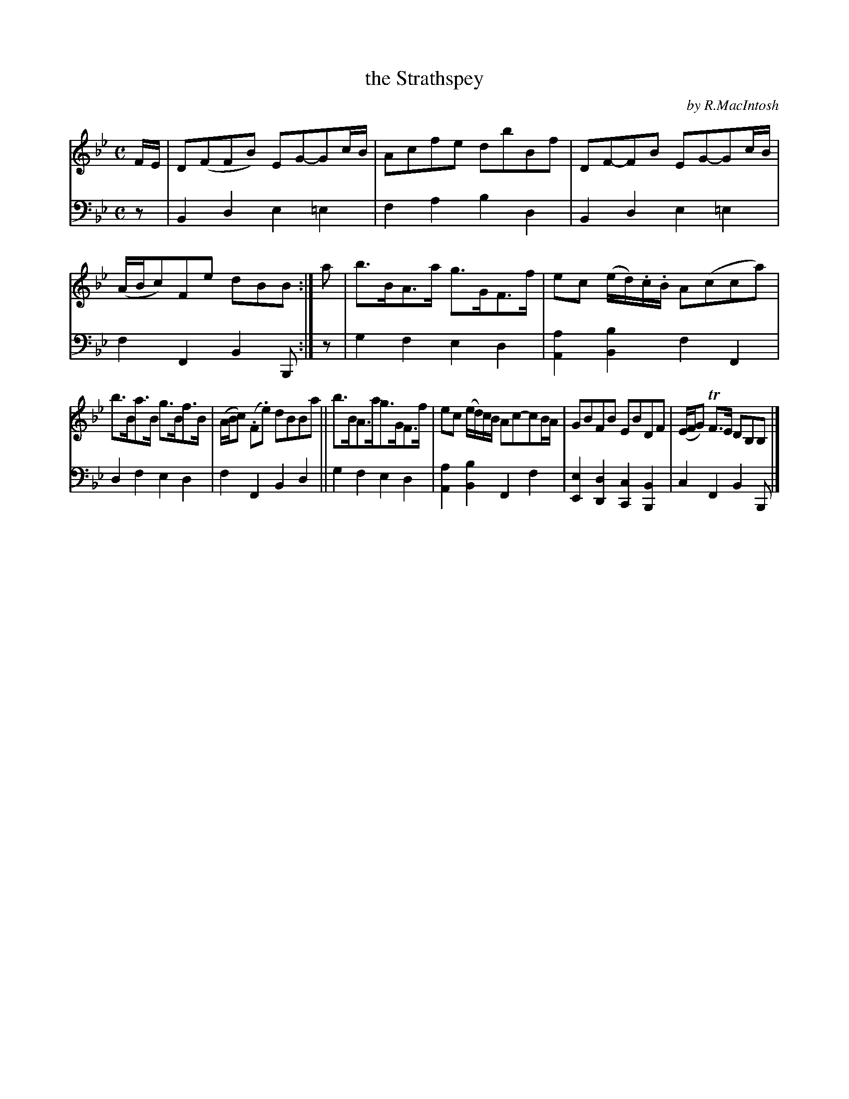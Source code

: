 X: 2312
T: the Strathspey
C: by R.MacIntosh
%R: strathspey
B: Niel Gow & Sons "Complete Repository" v.2 p.31 #2
Z: 2021 John Chambers <jc:trillian.mit.edu>
M: C
L: 1/8
K: Bb
% - - - - - - - - - -
V: 1 staves=2
F/E/ |\
D(FFB)  EG-Gc/B/ | Acfe dbBf | DF-FB EG-Gc/B/ | (A/B/c)Fe dBB :| a | b>BA>a g>GF>f | ec (e/d/).c/.B/ A(cca) |
b>Ba>B g>Bf>B | (A/B/c) (.F.e) dBBa || b>BA>ag>GF>f | ec (e/d/)c/B/ Ac-cB/A/ | GBFB EBDF | (E/F/G) TF>E DB,B, |]
% - - - - - - - - - -
% Voice 2 preserves the staff layout in the book.
V: 2 clef=bass middle=d
z | B2d2 e2=e2 | f2a2 b2d2 | B2d2 e2=e2 | f2F2 B2B, :| z | g2f2 e2d2 | [a2A2][b2B2] f2F2 |
d2f2 e2d2 | f2F2 B2d2 || g2f2 e2d2 | [a2A2][b2B2] F2f2 | [e2E2][d2D2] [c2C2][B2B,2] | c2F2 B2B, |]

